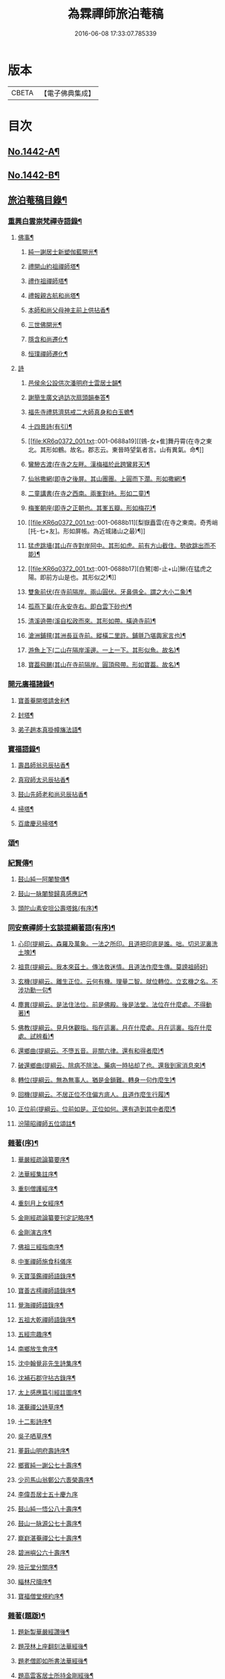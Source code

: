 #+TITLE: 為霖禪師旅泊菴稿 
#+DATE: 2016-06-08 17:33:07.785339

* 版本
 |     CBETA|【電子佛典集成】|

* 目次
** [[file:KR6q0372_001.txt::001-0684a1][No.1442-A¶]]
** [[file:KR6q0372_001.txt::001-0684b7][No.1442-B¶]]
** [[file:KR6q0372_001.txt::001-0685a6][旅泊菴稿目錄¶]]
*** [[file:KR6q0372_001.txt::001-0685b4][重興白雲崇梵禪寺語錄¶]]
**** [[file:KR6q0372_001.txt::001-0687b6][佛事¶]]
***** [[file:KR6q0372_001.txt::001-0687b7][純一謝居士新塑伽藍開光¶]]
***** [[file:KR6q0372_001.txt::001-0687b13][禮開山約祖禪師塔¶]]
***** [[file:KR6q0372_001.txt::001-0687b16][禮作祖禪師塔¶]]
***** [[file:KR6q0372_001.txt::001-0687b19][禮報親古航和尚塔¶]]
***** [[file:KR6q0372_001.txt::001-0687b22][本師和尚父母神主前上供拈香¶]]
***** [[file:KR6q0372_001.txt::001-0687b24][三世佛開光¶]]
***** [[file:KR6q0372_001.txt::001-0687c3][隱含和尚遷化¶]]
***** [[file:KR6q0372_001.txt::001-0687c16][恒璞禪師遷化¶]]
**** [[file:KR6q0372_001.txt::001-0687c24][詩]]
***** [[file:KR6q0372_001.txt::001-0688a2][邑侯余公設供次潘明府士雲居士韻¶]]
***** [[file:KR6q0372_001.txt::001-0688a5][謝簡生廣文過訪次扇頭韻奉答¶]]
***** [[file:KR6q0372_001.txt::001-0688a9][福先寺禮慈濟慈戒二大師真身和白玉蟾¶]]
***** [[file:KR6q0372_001.txt::001-0688a13][十四景詩(有引)¶]]
***** [[file:KR6q0372_001.txt::001-0688a19][[鴳-女+隹]舞丹霄(在寺之東北。其形如鶴。故名。郡志云。東晉時望氣者言。山有異氣。命¶]]
***** [[file:KR6q0372_001.txt::001-0688a23][鸞驂古渡(在寺之左畔。漢梅福於此跨鸞昇天)¶]]
***** [[file:KR6q0372_001.txt::001-0688b2][仙翁撒網(即寺之後屏。其山團團。上圓而下濶。形如撒網)¶]]
***** [[file:KR6q0372_001.txt::001-0688b5][二童講書(在寺之西南。兩峯對峙。形如二童)¶]]
***** [[file:KR6q0372_001.txt::001-0688b8][梅峯朝座(即寺之正朝也。其峯五瓣。形如梅花)¶]]
***** [[file:KR6q0372_001.txt::001-0688b11][梨嶽矗雲(在寺之東南。奇秀峭[托-七+友]。形如屏帳。為近城諸山之最)¶]]
***** [[file:KR6q0372_001.txt::001-0688b14][猛虎跳墻(其山在寺對岸阿中。其形如虎。前有方山截住。勢欲跳出而不能)¶]]
***** [[file:KR6q0372_001.txt::001-0688b17][白鷺[啣-止+山]鰍(在猛虎之陽。即前方山是也。其形似之)¶]]
***** [[file:KR6q0372_001.txt::001-0688b20][雙象前伏(在寺前隔岸。兩山圓伏。牙鼻俱全。謂之大小二象)¶]]
***** [[file:KR6q0372_001.txt::001-0688b23][孤燕下巢(在永安寺右。即白雲下砂也)¶]]
***** [[file:KR6q0372_001.txt::001-0688c2][清溪遶帶(溪自松政而來。其形如帶。橫遶寺前)¶]]
***** [[file:KR6q0372_001.txt::001-0688c5][滄洲鋪氊(其洲長亘寺前。縱橫二里許。鋪氈乃堪輿家言也)¶]]
***** [[file:KR6q0372_001.txt::001-0688c8][游魚上下(二山在隔岸溪邊。一上一下。其形似魚。故名)¶]]
***** [[file:KR6q0372_001.txt::001-0688c11][寶葢飛颺(其山在寺前隔岸。圓頂飛帶。形如寶葢。故名)¶]]
*** [[file:KR6q0372_001.txt::001-0688c16][開元廣福諸錄¶]]
**** [[file:KR6q0372_001.txt::001-0689b22][寶善菴開塔請舍利¶]]
**** [[file:KR6q0372_001.txt::001-0689c3][封塔¶]]
**** [[file:KR6q0372_001.txt::001-0689c5][弟子趙本真掛幢旛法語¶]]
*** [[file:KR6q0372_002.txt::002-0689c11][寶福語錄¶]]
**** [[file:KR6q0372_002.txt::002-0690c20][壽昌師翁忌辰拈香¶]]
**** [[file:KR6q0372_002.txt::002-0691a4][真寂師太忌辰拈香¶]]
**** [[file:KR6q0372_002.txt::002-0691a18][鼓山先師老和尚忌辰拈香¶]]
**** [[file:KR6q0372_002.txt::002-0691b18][掃塔¶]]
**** [[file:KR6q0372_002.txt::002-0691b22][百歲慶忌掃塔¶]]
*** [[file:KR6q0372_002.txt::002-0691c2][頌¶]]
*** [[file:KR6q0372_002.txt::002-0692a10][紀賢傳¶]]
**** [[file:KR6q0372_002.txt::002-0692a11][鼓山純一阿闍黎傳¶]]
**** [[file:KR6q0372_002.txt::002-0692b14][鼓山一脉闍黎歸真感應記¶]]
**** [[file:KR6q0372_002.txt::002-0693a24][頭陀山素安坦公壽塔銘(有序)¶]]
*** [[file:KR6q0372_002.txt::002-0693c8][同安察禪師十玄談提綱著語(有序)¶]]
**** [[file:KR6q0372_002.txt::002-0693c20][心印(提綱云。森羅及萬象。一法之所印。且道把印底是誰。咄。切忌泥裏洗土塊)¶]]
**** [[file:KR6q0372_002.txt::002-0693c24][祖意(提綱云。我本來茲土。傳法救迷情。且道法作麼生傳。莫謗祖師好)]]
**** [[file:KR6q0372_002.txt::002-0694a7][玄機(提綱云。離生正位。云何有機。理量二智。就位轉位。立玄機之名。不涉功勳一句¶]]
**** [[file:KR6q0372_002.txt::002-0694a14][塵異(提綱云。是法住法位。前是佛殿。後是法堂。法位在什麼處。不得動著)¶]]
**** [[file:KR6q0372_002.txt::002-0694a20][佛教(提綱云。見月休觀指。指在這裏。月在什麼處。月在這裏。指在什麼處。試辨看)¶]]
**** [[file:KR6q0372_002.txt::002-0694b2][還鄉曲(提綱云。不墮五音。非關六律。還有和得者麼)¶]]
**** [[file:KR6q0372_002.txt::002-0694b8][破還鄉曲(提綱云。除病不除法。藥病一時拈却了也。還我到家消息來)¶]]
**** [[file:KR6q0372_002.txt::002-0694b14][轉位(提綱云。無為無事人。猶是金鎖難。轉身一句作麼生)¶]]
**** [[file:KR6q0372_002.txt::002-0694b19][回機(提綱云。不居正位不住偏方底人。且道作麼生行履)¶]]
**** [[file:KR6q0372_002.txt::002-0694b24][正位前(提綱云。位前如是。正位如何。還有造到其中者麼)¶]]
**** [[file:KR6q0372_002.txt::002-0694c5][汾陽昭禪師五位頌註¶]]
*** [[file:KR6q0372_003.txt::003-0694c15][雜著(序)¶]]
**** [[file:KR6q0372_003.txt::003-0694c16][華嚴經疏論纂要序¶]]
**** [[file:KR6q0372_003.txt::003-0695b5][法華經集註序¶]]
**** [[file:KR6q0372_003.txt::003-0696a5][重刻僧護經序¶]]
**** [[file:KR6q0372_003.txt::003-0696b21][重刻月上女經序¶]]
**** [[file:KR6q0372_003.txt::003-0697a3][金剛經疏論纂要刊定記略序¶]]
**** [[file:KR6q0372_003.txt::003-0697b20][金剛演古序¶]]
**** [[file:KR6q0372_003.txt::003-0697c21][佛祖三經指南序¶]]
**** [[file:KR6q0372_003.txt::003-0698a24][中峯禪師施食科儀序]]
**** [[file:KR6q0372_003.txt::003-0698b18][天寶藻鑑禪師語錄序¶]]
**** [[file:KR6q0372_003.txt::003-0698c7][寶善古樗禪師語錄序¶]]
**** [[file:KR6q0372_003.txt::003-0698c21][覺海禪師語錄序¶]]
**** [[file:KR6q0372_003.txt::003-0699a8][五祖大乾禪師語錄序¶]]
**** [[file:KR6q0372_003.txt::003-0699a18][五經宗趣序¶]]
**** [[file:KR6q0372_003.txt::003-0699b13][南鄉放生會序¶]]
**** [[file:KR6q0372_003.txt::003-0699c12][沈中翰覺非先生詩集序¶]]
**** [[file:KR6q0372_003.txt::003-0700a8][沈補石郡守拈古錄序¶]]
**** [[file:KR6q0372_003.txt::003-0700a22][太上感應篇引經註圖序¶]]
**** [[file:KR6q0372_003.txt::003-0700b16][湛菴禪公詩草序¶]]
**** [[file:KR6q0372_003.txt::003-0700c2][十二影詩序¶]]
**** [[file:KR6q0372_003.txt::003-0700c10][吳子哂草序¶]]
**** [[file:KR6q0372_003.txt::003-0700c21][董蕺山明府壽詩序¶]]
**** [[file:KR6q0372_003.txt::003-0701a17][鄉賓純一謝公七十壽序¶]]
**** [[file:KR6q0372_003.txt::003-0701b24][少司馬山翁鄭公六袠榮壽序¶]]
**** [[file:KR6q0372_003.txt::003-0701c24][李偉吾居士五十慶九序]]
**** [[file:KR6q0372_003.txt::003-0702a23][鼓山純一悟公八十壽序¶]]
**** [[file:KR6q0372_003.txt::003-0702b15][鼓山一脉源公七十壽序¶]]
**** [[file:KR6q0372_003.txt::003-0703a18][巃崶湛菴禪公七十壽序¶]]
**** [[file:KR6q0372_003.txt::003-0703c16][碧洲嶼公六十壽序¶]]
**** [[file:KR6q0372_003.txt::003-0704a18][培元堂分關序¶]]
**** [[file:KR6q0372_003.txt::003-0704b19][緇林尺牘序¶]]
**** [[file:KR6q0372_003.txt::003-0704c13][寶福僧堂規約序¶]]
*** [[file:KR6q0372_004.txt::004-0705a6][雜著(題䟦)¶]]
**** [[file:KR6q0372_004.txt::004-0705a7][題新製華嚴經讚後¶]]
**** [[file:KR6q0372_004.txt::004-0705a15][題茂林上座翻刻法華經後¶]]
**** [[file:KR6q0372_004.txt::004-0705b15][題老僧即如所書法華經後¶]]
**** [[file:KR6q0372_004.txt::004-0705c2][題高雲客居士所持金剛經後¶]]
**** [[file:KR6q0372_004.txt::004-0705c16][書等韻指月後¶]]
**** [[file:KR6q0372_004.txt::004-0706a9][題三教聖人觀太極圖¶]]
**** [[file:KR6q0372_004.txt::004-0706a18][題十八羅漢卷¶]]
**** [[file:KR6q0372_004.txt::004-0706b5][題護法論後¶]]
**** [[file:KR6q0372_004.txt::004-0706b14][羅念菴狀元醒世詩䟦¶]]
**** [[file:KR6q0372_004.txt::004-0706c2][題沈補石郡守富沙多寶塔記¶]]
**** [[file:KR6q0372_004.txt::004-0706c7][題廣文簡生謝公文集後¶]]
**** [[file:KR6q0372_004.txt::004-0706c14][題六書大成後¶]]
*** [[file:KR6q0372_004.txt::004-0706c24][文¶]]
**** [[file:KR6q0372_004.txt::004-0706c24][答客難]]
**** [[file:KR6q0372_004.txt::004-0707b18][不輕授受論¶]]
**** [[file:KR6q0372_004.txt::004-0708a8][誡燒蜂¶]]
**** [[file:KR6q0372_004.txt::004-0708b4][誡捕黃蛤¶]]
**** [[file:KR6q0372_004.txt::004-0708c3][祭潘士閣居士文¶]]
**** [[file:KR6q0372_004.txt::004-0708c16][奠謝純一老居士文¶]]
**** [[file:KR6q0372_004.txt::004-0709a17][發願文¶]]
*** [[file:KR6q0372_004.txt::004-0709b23][書¶]]
**** [[file:KR6q0372_004.txt::004-0709b24][復弁山且拙和尚書¶]]
**** [[file:KR6q0372_004.txt::004-0709c23][答檀園大師書(附來書)¶]]
*** [[file:KR6q0372_004.txt::004-0710a19][記¶]]
**** [[file:KR6q0372_004.txt::004-0710a20][廩山祖堂記¶]]
**** [[file:KR6q0372_004.txt::004-0710c18][重興開元寺大雄寶殿記¶]]
**** [[file:KR6q0372_004.txt::004-0711b7][重興寶福禪寺記¶]]
**** [[file:KR6q0372_004.txt::004-0711c19][五祖山大悲閣記¶]]
*** [[file:KR6q0372_004.txt::004-0712b9][贊¶]]
**** [[file:KR6q0372_004.txt::004-0712b10][世尊菩提樹下成正覺贊¶]]
**** [[file:KR6q0372_004.txt::004-0712b14][世尊著衣持鉢贊¶]]
**** [[file:KR6q0372_004.txt::004-0712b17][世尊千輻輪足靈蹟贊¶]]
**** [[file:KR6q0372_004.txt::004-0712b22][世尊旃檀瑞像贊¶]]
**** [[file:KR6q0372_004.txt::004-0712c7][觀音大士贊(八首)¶]]
**** [[file:KR6q0372_004.txt::004-0712c24][自然觀音贊(為黃鰲載居士作)]]
**** [[file:KR6q0372_004.txt::004-0713a3][見月律師所畵觀音出山像贊¶]]
**** [[file:KR6q0372_004.txt::004-0713a6][建州開元寺辟支佛牙贊¶]]
**** [[file:KR6q0372_004.txt::004-0713a9][達磨祖師贊¶]]
**** [[file:KR6q0372_004.txt::004-0713a12][寒拾二大士贊¶]]
**** [[file:KR6q0372_004.txt::004-0713a16][謝石公茂才書經作佛像。其字畫細如毛髮。¶]]
**** [[file:KR6q0372_004.txt::004-0713a21][至聖孔子贊(有引)¶]]
**** [[file:KR6q0372_004.txt::004-0713b15][三笑圖贊¶]]
**** [[file:KR6q0372_004.txt::004-0713b18][關夫子雲長公贊¶]]
**** [[file:KR6q0372_004.txt::004-0713b21][韓文公參大顛禪師贊¶]]
**** [[file:KR6q0372_004.txt::004-0713b23][白侍郎參鳥窠禪師贊¶]]
**** [[file:KR6q0372_004.txt::004-0713b24][呂真人參黃龍禪師贊]]
**** [[file:KR6q0372_004.txt::004-0713c3][關將軍參玉泉智者大師贊¶]]
**** [[file:KR6q0372_004.txt::004-0713c5][孫鹿園郡守贊¶]]
**** [[file:KR6q0372_004.txt::004-0713c9][張羮如先生贊¶]]
**** [[file:KR6q0372_004.txt::004-0713c13][潘惕銘先生贊¶]]
**** [[file:KR6q0372_004.txt::004-0713c17][謝獻可先生贊¶]]
**** [[file:KR6q0372_004.txt::004-0713c21][謝純一居士贊¶]]
**** [[file:KR6q0372_004.txt::004-0713c24][潘士閣居士贊¶]]
**** [[file:KR6q0372_004.txt::004-0714a3][張子發居士贊¶]]
**** [[file:KR6q0372_004.txt::004-0714a6][章岐生居士贊¶]]
**** [[file:KR6q0372_004.txt::004-0714a9][謝簡生居士贊¶]]
**** [[file:KR6q0372_004.txt::004-0714a12][魏夢蘇居士贊¶]]
**** [[file:KR6q0372_004.txt::004-0714a16][吳石凝居士小影坐竹林下。明月在天。琴置¶]]
**** [[file:KR6q0372_004.txt::004-0714a20][吳子璘生圖余像與郡守沈公同㡧請贊¶]]
**** [[file:KR6q0372_004.txt::004-0714a24][白雲隱含禪師贊]]
**** [[file:KR6q0372_004.txt::004-0714b6][寶善古樗禪師贊¶]]
**** [[file:KR6q0372_004.txt::004-0714b11][自贊(六首)¶]]
*** [[file:KR6q0372_004.txt::004-0714c4][銘¶]]
**** [[file:KR6q0372_004.txt::004-0714c5][黃龍涔伯和尚塔銘¶]]
**** [[file:KR6q0372_004.txt::004-0714c10][白雲隱含禪師塔銘¶]]
**** [[file:KR6q0372_004.txt::004-0714c15][寶善古樗禪師塔銘¶]]
**** [[file:KR6q0372_004.txt::004-0714c20][福山同歸塔銘¶]]
**** [[file:KR6q0372_004.txt::004-0714c24][白雲崇梵禪寺鐘銘]]
**** [[file:KR6q0372_004.txt::004-0715a5][開元寺鐘銘¶]]
**** [[file:KR6q0372_004.txt::004-0715a9][永安萬壽禪寺鐘銘¶]]
**** [[file:KR6q0372_004.txt::004-0715a11][多寶佛塔鐘銘¶]]
*** [[file:KR6q0372_004.txt::004-0715a14][偈¶]]
**** [[file:KR6q0372_004.txt::004-0715a15][金剛經六如頌(六首)¶]]
***** [[file:KR6q0372_004.txt::004-0715a16][夢¶]]
***** [[file:KR6q0372_004.txt::004-0715a19][幻¶]]
***** [[file:KR6q0372_004.txt::004-0715a22][泡¶]]
***** [[file:KR6q0372_004.txt::004-0715a24][影]]
***** [[file:KR6q0372_004.txt::004-0715b4][露¶]]
***** [[file:KR6q0372_004.txt::004-0715b7][電¶]]
**** [[file:KR6q0372_004.txt::004-0715b10][演善導和尚勸念佛偈(八首)¶]]
**** [[file:KR6q0372_004.txt::004-0715c11][圓覺大光明藏頌¶]]
**** [[file:KR6q0372_004.txt::004-0715c15][康熈辛亥臘末至荷山禮先師和尚遺蹟¶]]
**** [[file:KR6q0372_004.txt::004-0715c19][黃梅菴度歲(有引)¶]]
**** [[file:KR6q0372_004.txt::004-0716a10][至龍頭山訪智光老友¶]]
**** [[file:KR6q0372_004.txt::004-0716a15][贈黃鰲載居士¶]]
**** [[file:KR6q0372_004.txt::004-0716a18][贈陳學夔居士¶]]
**** [[file:KR6q0372_004.txt::004-0716a21][贈魏夢蘇居士¶]]
**** [[file:KR6q0372_004.txt::004-0716a24][壽寧三峯寺題壁(四首)¶]]
**** [[file:KR6q0372_004.txt::004-0716b13][贈壽令李公¶]]
**** [[file:KR6q0372_004.txt::004-0716b18][余居鏡湖吳如公居士過訪次韻贈之¶]]
**** [[file:KR6q0372_004.txt::004-0716b22][壽吳如公居士七十初度¶]]
**** [[file:KR6q0372_004.txt::004-0716c7][光孝寺栽瓔珞栢¶]]
**** [[file:KR6q0372_004.txt::004-0716c13][白雲寺栽瓔珞栢¶]]
**** [[file:KR6q0372_004.txt::004-0716c18][次韻贈建令梁公昭子(二首)¶]]
**** [[file:KR6q0372_004.txt::004-0716c23][壽鄭威如明府¶]]
**** [[file:KR6q0372_004.txt::004-0717a8][贈龔起凡居士持華嚴經¶]]
**** [[file:KR6q0372_004.txt::004-0717a12][示黃蓮實道人¶]]
**** [[file:KR6q0372_004.txt::004-0717a17][輓林涵齋居士(有序)¶]]
**** [[file:KR6q0372_004.txt::004-0717b8][有感¶]]
**** [[file:KR6q0372_004.txt::004-0717b13][孟繼美兵憲以詩見贈次韻奉答¶]]
**** [[file:KR6q0372_004.txt::004-0717b17][贈剌史補石沈公(次韻)¶]]
**** [[file:KR6q0372_004.txt::004-0717b20][寶善菴啟塔請舍利安奉富沙多寶佛塔¶]]
**** [[file:KR6q0372_004.txt::004-0717b24][輓白雲隱含禪師¶]]
**** [[file:KR6q0372_004.txt::004-0717c4][病中自嘲(四首)¶]]
**** [[file:KR6q0372_004.txt::004-0717c13][哭郡守補石沈公(二首)¶]]
**** [[file:KR6q0372_004.txt::004-0717c20][康熈丙辰秋為諸衲子開示起信論。喜謝簡¶]]
**** [[file:KR6q0372_004.txt::004-0718a4][悼孤月闍黎(四首)¶]]
**** [[file:KR6q0372_004.txt::004-0718a13][新篁¶]]
**** [[file:KR6q0372_004.txt::004-0718a16][春鳥歌二章¶]]
***** [[file:KR6q0372_004.txt::004-0718a17][催耕(春分屆令。此鳥即鳴。作好哥哥聲。催人東作之意。甚切作好哥哥)¶]]
***** [[file:KR6q0372_004.txt::004-0718a21][杜宇(清明屆令。此鳥即鳴。作歸去好聲。喚人歸去之意。甚切作歸去好)¶]]
**** [[file:KR6q0372_004.txt::004-0718a24][勸禁溪放生]]
**** [[file:KR6q0372_004.txt::004-0718b7][誡燒蠭¶]]
**** [[file:KR6q0372_004.txt::004-0718b11][示維人上座¶]]
**** [[file:KR6q0372_004.txt::004-0718b15][輓黃鰲載居士(四首)¶]]
**** [[file:KR6q0372_004.txt::004-0718b24][示正受老衲¶]]
**** [[file:KR6q0372_004.txt::004-0718c3][壽郁文上座¶]]
**** [[file:KR6q0372_004.txt::004-0718c6][贈僧書華嚴經¶]]
**** [[file:KR6q0372_004.txt::004-0718c9][示法眉謝善友¶]]
**** [[file:KR6q0372_004.txt::004-0718c11][康熈戊午秋同謝純一居士在翠巖鼎建大¶]]
**** [[file:KR6q0372_004.txt::004-0718c17][示冰瑩禪人參父母未生前¶]]
**** [[file:KR6q0372_004.txt::004-0718c20][百丈靜室四景詩¶]]
***** [[file:KR6q0372_004.txt::004-0718c21][華嚴菴¶]]
***** [[file:KR6q0372_004.txt::004-0718c23][嘯月臺¶]]
***** [[file:KR6q0372_004.txt::004-0718c24][藏雲谷]]
***** [[file:KR6q0372_004.txt::004-0719a3][卓錫峯¶]]
**** [[file:KR6q0372_004.txt::004-0719a5][己未春重遊百丈靜室(二首)¶]]
**** [[file:KR6q0372_004.txt::004-0719a10][贈吳母鄭孺人一百四壽(有序)¶]]
**** [[file:KR6q0372_004.txt::004-0719b9][壽謝月恒居士¶]]
**** [[file:KR6q0372_004.txt::004-0719b12][壽鄭輯之居士¶]]
**** [[file:KR6q0372_004.txt::004-0719b18][康熈已未冬偕純一謝公過大雲菴建造後¶]]
**** [[file:KR6q0372_004.txt::004-0719b23][熊子偉居士書華嚴經疏論纂要竟。作此贈¶]]
**** [[file:KR6q0372_004.txt::004-0719c4][壽奇子李公古稀初度¶]]
**** [[file:KR6q0372_004.txt::004-0719c8][鼓山大眾逼請還山有感¶]]
**** [[file:KR6q0372_004.txt::004-0719c13][夏日送若谷徐公還武林¶]]
**** [[file:KR6q0372_004.txt::004-0719c16][處士游公子六八月念二日遣書存問。念八¶]]
**** [[file:KR6q0372_004.txt::004-0719c21][康熈癸亥臘月八日刊刻華嚴經疏論纂要¶]]
**** [[file:KR6q0372_004.txt::004-0720a2][日用四事(有引)¶]]
**** [[file:KR6q0372_004.txt::004-0720a14][觀音善財騎師子盤菴闍黎請題¶]]
*** [[file:KR6q0372_004.txt::004-0720a19][疏¶]]
**** [[file:KR6q0372_004.txt::004-0720a20][鼓山先師老和尚百歲慶忌疏語¶]]
**** [[file:KR6q0372_004.txt::004-0720b16][起手寫華嚴經疏論纂要求加被疏¶]]
**** [[file:KR6q0372_004.txt::004-0720c13][寶福祈雨疏¶]]
**** [[file:KR6q0372_004.txt::004-0720c22][其二¶]]
**** [[file:KR6q0372_004.txt::004-0721a6][謝雨疏¶]]
**** [[file:KR6q0372_004.txt::004-0721a14][其二¶]]
**** [[file:KR6q0372_004.txt::004-0721a24][寶善修大悲懺疏]]
**** [[file:KR6q0372_004.txt::004-0721c2][辭歲¶]]
**** [[file:KR6q0372_004.txt::004-0721c14][祀竈¶]]
**** [[file:KR6q0372_004.txt::004-0721c22][刻華嚴經疏論纂要告成禮懺謝恩疏¶]]
**** [[file:KR6q0372_004.txt::004-0722a13][復三山眾護法公啟¶]]
*** [[file:KR6q0372_004.txt::004-0722b6][聯句¶]]
**** [[file:KR6q0372_004.txt::004-0722b7][白雲寺大殿¶]]
**** [[file:KR6q0372_004.txt::004-0722b10][殿前　三門¶]]
**** [[file:KR6q0372_004.txt::004-0722b13][建州開元寺大殿¶]]
**** [[file:KR6q0372_004.txt::004-0722b18][廣福菴¶]]
**** [[file:KR6q0372_004.txt::004-0722b21][齋堂¶]]
**** [[file:KR6q0372_004.txt::004-0722b24][白雲禪堂¶]]
**** [[file:KR6q0372_004.txt::004-0722c3][光孝寺花亭¶]]
**** [[file:KR6q0372_004.txt::004-0722c6][城隍廟¶]]
**** [[file:KR6q0372_004.txt::004-0722c9][梅仙山¶]]
**** [[file:KR6q0372_004.txt::004-0722c12][彌勒殿¶]]
**** [[file:KR6q0372_004.txt::004-0722c15][寶福寺大殿¶]]
**** [[file:KR6q0372_004.txt::004-0722c18][齋堂¶]]
**** [[file:KR6q0372_004.txt::004-0722c23][大悲堂¶]]
**** [[file:KR6q0372_004.txt::004-0723a2][禪堂¶]]
**** [[file:KR6q0372_004.txt::004-0723a5][客堂¶]]
**** [[file:KR6q0372_004.txt::004-0723a8][三門¶]]
**** [[file:KR6q0372_004.txt::004-0723a11][東嶽廟地藏殿¶]]
*** [[file:KR6q0372_004.txt::004-0723b1][No.1442-附¶]]
*** [[file:KR6q0372_004.txt::004-0723b14][禪海十珍目錄¶]]
*** [[file:KR6q0372_004.txt::004-0723c10][禪海十珍¶]]
**** [[file:KR6q0372_004.txt::004-0723c12][七佛傳法偈¶]]
**** [[file:KR6q0372_004.txt::004-0724a21][初祖菩提達磨大師入道四行¶]]
**** [[file:KR6q0372_004.txt::004-0724c20][三祖僧璨大師信心銘¶]]
**** [[file:KR6q0372_004.txt::004-0725b11][六祖大鑒禪師二種三昧¶]]
**** [[file:KR6q0372_004.txt::004-0725c9][永嘉真覺禪師證道歌¶]]
**** [[file:KR6q0372_004.txt::004-0727a17][石頭希遷禪師參同契¶]]
**** [[file:KR6q0372_004.txt::004-0727b9][鎮州臨濟義玄和尚法語¶]]
**** [[file:KR6q0372_004.txt::004-0727c16][洞山价禪師寶鏡三昧¶]]
**** [[file:KR6q0372_004.txt::004-0728a19][同安察禪師十玄談¶]]
***** [[file:KR6q0372_004.txt::004-0728a20][心印¶]]
***** [[file:KR6q0372_004.txt::004-0728a24][祖意¶]]
***** [[file:KR6q0372_004.txt::004-0728b4][玄機¶]]
***** [[file:KR6q0372_004.txt::004-0728b8][塵異¶]]
***** [[file:KR6q0372_004.txt::004-0728b12][佛教¶]]
***** [[file:KR6q0372_004.txt::004-0728b16][還鄉曲¶]]
***** [[file:KR6q0372_004.txt::004-0728b20][破還鄉曲¶]]
***** [[file:KR6q0372_004.txt::004-0728b24][轉位¶]]
***** [[file:KR6q0372_004.txt::004-0728c4][回機¶]]
***** [[file:KR6q0372_004.txt::004-0728c8][正位前(亦名一色過後)¶]]
**** [[file:KR6q0372_004.txt::004-0728c20][浮山遠禪師九帶¶]]
***** [[file:KR6q0372_004.txt::004-0728c24][佛祖正法眼藏¶]]
***** [[file:KR6q0372_004.txt::004-0729a12][佛法藏帶¶]]
***** [[file:KR6q0372_004.txt::004-0729b7][理貫帶¶]]
***** [[file:KR6q0372_004.txt::004-0729b13][事貫帶¶]]
***** [[file:KR6q0372_004.txt::004-0729b17][理事縱橫帶¶]]
***** [[file:KR6q0372_004.txt::004-0729b22][屈曲垂帶¶]]
***** [[file:KR6q0372_004.txt::004-0729c6][妙叶兼帶¶]]
***** [[file:KR6q0372_004.txt::004-0729c13][金鍼雙鎻帶¶]]
***** [[file:KR6q0372_004.txt::004-0729c17][平懷常實帶¶]]

* 卷
[[file:KR6q0372_001.txt][為霖禪師旅泊菴稿 1]]
[[file:KR6q0372_002.txt][為霖禪師旅泊菴稿 2]]
[[file:KR6q0372_003.txt][為霖禪師旅泊菴稿 3]]
[[file:KR6q0372_004.txt][為霖禪師旅泊菴稿 4]]

